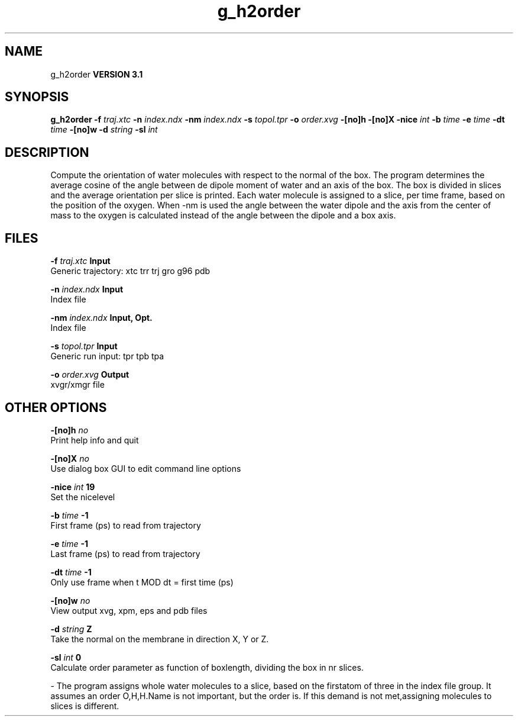 .TH g_h2order 1 "Thu 28 Feb 2002"
.SH NAME
g_h2order
.B VERSION 3.1
.SH SYNOPSIS
\f3g_h2order\fP
.BI "-f" " traj.xtc "
.BI "-n" " index.ndx "
.BI "-nm" " index.ndx "
.BI "-s" " topol.tpr "
.BI "-o" " order.xvg "
.BI "-[no]h" ""
.BI "-[no]X" ""
.BI "-nice" " int "
.BI "-b" " time "
.BI "-e" " time "
.BI "-dt" " time "
.BI "-[no]w" ""
.BI "-d" " string "
.BI "-sl" " int "
.SH DESCRIPTION
Compute the orientation of water molecules with respect to the normal
of the box. The program determines the average cosine of the angle
between de dipole moment of water and an axis of the box. The box is
divided in slices and the average orientation per slice is printed.
Each water molecule is assigned to a slice, per time frame, based on the
position of the oxygen. When -nm  is used the angle between the water
dipole and the axis from the center of mass to the oxygen is calculated
instead of the angle between the dipole and a box axis.
.SH FILES
.BI "-f" " traj.xtc" 
.B Input
 Generic trajectory: xtc trr trj gro g96 pdb 

.BI "-n" " index.ndx" 
.B Input
 Index file 

.BI "-nm" " index.ndx" 
.B Input, Opt.
 Index file 

.BI "-s" " topol.tpr" 
.B Input
 Generic run input: tpr tpb tpa 

.BI "-o" " order.xvg" 
.B Output
 xvgr/xmgr file 

.SH OTHER OPTIONS
.BI "-[no]h"  "    no"
 Print help info and quit

.BI "-[no]X"  "    no"
 Use dialog box GUI to edit command line options

.BI "-nice"  " int" " 19" 
 Set the nicelevel

.BI "-b"  " time" "     -1" 
 First frame (ps) to read from trajectory

.BI "-e"  " time" "     -1" 
 Last frame (ps) to read from trajectory

.BI "-dt"  " time" "     -1" 
 Only use frame when t MOD dt = first time (ps)

.BI "-[no]w"  "    no"
 View output xvg, xpm, eps and pdb files

.BI "-d"  " string" " Z" 
 Take the normal on the membrane in direction X, Y or Z.

.BI "-sl"  " int" " 0" 
 Calculate order parameter as function of boxlength, dividing the box in nr slices.

\- The program assigns whole water molecules to a slice, based on the firstatom of three in the index file group. It assumes an order O,H,H.Name is not important, but the order is. If this demand is not met,assigning molecules to slices is different.

